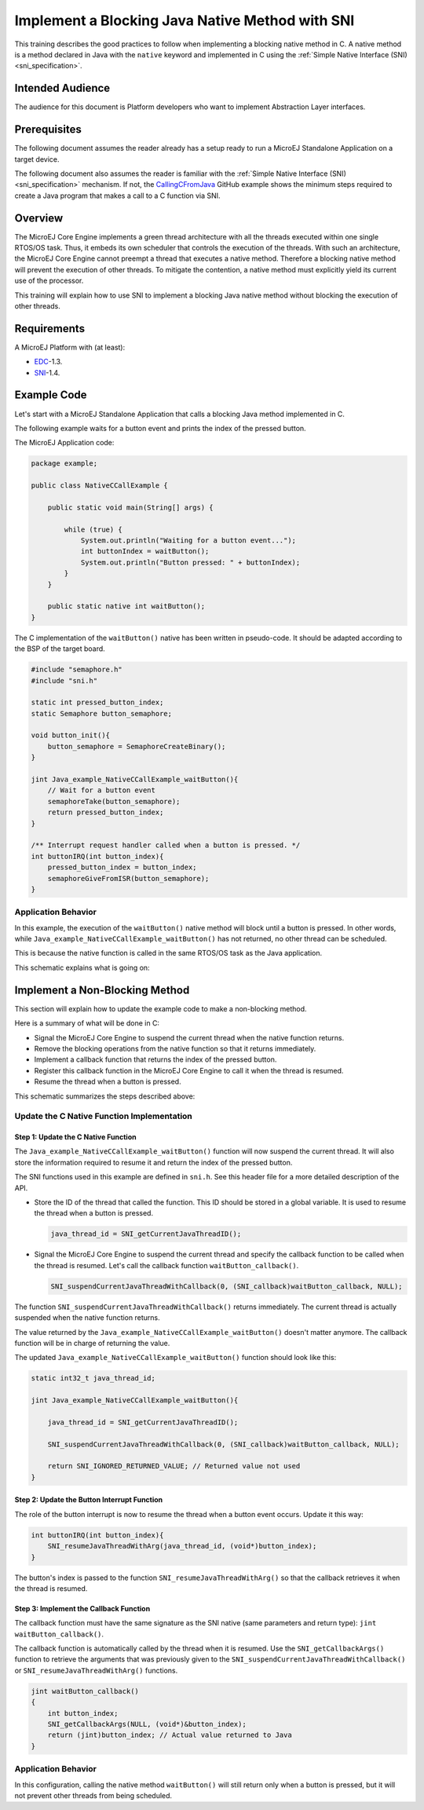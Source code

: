 .. _tutorial_sni_implement_blocking_native_method:

================================================
Implement a Blocking Java Native Method with SNI
================================================

This training describes the good practices to follow when implementing a blocking native method in C.
A native method is a method declared in Java with the ``native`` keyword and implemented in C using the
:ref:`Simple Native Interface (SNI) <sni_specification>`.

Intended Audience
=================

The audience for this document is Platform developers who want to implement Abstraction Layer interfaces.

Prerequisites
=============

The following document assumes the reader already has a setup ready to run a MicroEJ Standalone Application on a target device.

The following document also assumes the reader is familiar with the :ref:`Simple Native Interface (SNI) <sni_specification>` mechanism.
If not, the `CallingCFromJava <https://github.com/MicroEJ/Example-Standalone-Java-C-Interface/tree/master/CallingCFromJava/>`_ 
GitHub example shows the minimum steps required to create a Java program that makes a call to a C function via SNI.

Overview
========

The MicroEJ Core Engine implements a green thread architecture with all the threads executed within one single
RTOS/OS task. Thus, it embeds its own scheduler that controls the execution of the threads. 
With such an architecture, the MicroEJ Core Engine cannot preempt a thread that executes a native method.
Therefore a blocking native method will prevent the execution of other threads.
To mitigate the contention, a native method must explicitly yield its current use of the processor.

This training will explain how to use SNI to implement a blocking Java native method without blocking the
execution of other threads.

Requirements
============

A MicroEJ Platform with (at least):

- `EDC`_-1.3.
- `SNI`_-1.4.

.. _EDC: https://repository.microej.com/modules/ej/api/edc/
.. _SNI: https://repository.microej.com/modules/ej/api/sni/

Example Code
============

Let's start with a MicroEJ Standalone Application that calls a blocking Java method implemented in C.

The following example waits for a button event and prints the index of the pressed button.

The MicroEJ Application code:

.. code:: java

    package example;

    public class NativeCCallExample {

        public static void main(String[] args) {

            while (true) {
                System.out.println("Waiting for a button event...");
                int buttonIndex = waitButton();
                System.out.println("Button pressed: " + buttonIndex);
            }
        }

        public static native int waitButton();
    }

The C implementation of the ``waitButton()`` native has been written in pseudo-code.
It should be adapted according to the BSP of the target board.

.. code:: C

    #include "semaphore.h"    
    #include "sni.h"

    static int pressed_button_index;
    static Semaphore button_semaphore;

    void button_init(){
        button_semaphore = SemaphoreCreateBinary();
    }

    jint Java_example_NativeCCallExample_waitButton(){
        // Wait for a button event
        semaphoreTake(button_semaphore);
        return pressed_button_index;
    }

    /** Interrupt request handler called when a button is pressed. */
    int buttonIRQ(int button_index){
        pressed_button_index = button_index;
        semaphoreGiveFromISR(button_semaphore);
    }

Application Behavior
--------------------

In this example, the execution of the ``waitButton()`` native method will block until a button is pressed. 
In other words, while ``Java_example_NativeCCallExample_waitButton()`` has not returned, no other thread can
be scheduled.

This is because the native function is called in the same RTOS/OS task as the Java application.

This schematic explains what is going on:

.. image:: ./images/tuto_sni_non_blocking_call_blocking_case.PNG
   :scale: 60 %
   :align: center

Implement a Non-Blocking Method
===============================

This section will explain how to update the example code to make a non-blocking method.

Here is a summary of what will be done in C:
  
- Signal the MicroEJ Core Engine to suspend the current thread when the native function returns.
- Remove the blocking operations from the native function so that it returns immediately.
- Implement a callback function that returns the index of the pressed button.
- Register this callback function in the MicroEJ Core Engine to call it when the thread is resumed.
- Resume the thread when a button is pressed.


This schematic summarizes the steps described above:

.. image:: ./images/tuto_sni_non_blocking_call_non_blocking_case.PNG
   :scale: 70 %
   :align: center

Update the C Native Function Implementation
-------------------------------------------

Step 1: Update the C Native Function
~~~~~~~~~~~~~~~~~~~~~~~~~~~~~~~~~~~~

The ``Java_example_NativeCCallExample_waitButton()`` function will now suspend the current thread. It will also
store the information required to resume it and return the index of the pressed button.

The SNI functions used in this example are defined in ``sni.h``. See this header file for a more detailed description of
the API.

- Store the ID of the thread that called the function. This ID should be stored in a global variable.
  It is used to resume the thread when a button is pressed.

  .. code-block:: C
  
      java_thread_id = SNI_getCurrentJavaThreadID();

- Signal the MicroEJ Core Engine to suspend the current thread and specify the callback function to be called when
  the thread is resumed.
  Let's call the callback function ``waitButton_callback()``.
    
  .. code-block:: C
  
      SNI_suspendCurrentJavaThreadWithCallback(0, (SNI_callback)waitButton_callback, NULL);

The function ``SNI_suspendCurrentJavaThreadWithCallback()`` returns immediately. The current thread is actually 
suspended when the native function returns. 

The value returned by the ``Java_example_NativeCCallExample_waitButton()`` doesn't matter anymore.
The callback function will be in charge of returning the value. 

The updated ``Java_example_NativeCCallExample_waitButton()`` function should look like this:

.. code:: C

    static int32_t java_thread_id;

    jint Java_example_NativeCCallExample_waitButton(){
        
        java_thread_id = SNI_getCurrentJavaThreadID();

        SNI_suspendCurrentJavaThreadWithCallback(0, (SNI_callback)waitButton_callback, NULL);

        return SNI_IGNORED_RETURNED_VALUE; // Returned value not used
    }

Step 2: Update the Button Interrupt Function
~~~~~~~~~~~~~~~~~~~~~~~~~~~~~~~~~~~~~~~~~~~~

The role of the button interrupt is now to resume the thread when a button event occurs.
Update it this way:

.. code:: C

    int buttonIRQ(int button_index){    
        SNI_resumeJavaThreadWithArg(java_thread_id, (void*)button_index);
    }

The button's index is passed to the function ``SNI_resumeJavaThreadWithArg()`` so that the callback retrieves it
when the thread is resumed.

Step 3: Implement the Callback Function
~~~~~~~~~~~~~~~~~~~~~~~~~~~~~~~~~~~~~~~


The callback function must have the same signature as the SNI native (same parameters and return type):
``jint waitButton_callback()``.

The callback function is automatically called by the thread when it is resumed.
Use the ``SNI_getCallbackArgs()`` function to retrieve the arguments that was previously given to
the ``SNI_suspendCurrentJavaThreadWithCallback()`` or ``SNI_resumeJavaThreadWithArg()`` functions.

.. code:: C

    jint waitButton_callback()
    {
        int button_index;
        SNI_getCallbackArgs(NULL, (void*)&button_index);
        return (jint)button_index; // Actual value returned to Java
    }

Application Behavior
--------------------

In this configuration, calling the  native method ``waitButton()`` will still return only when a button is pressed, 
but it will not prevent other threads from being scheduled.

..
   | Copyright 2021-2025, MicroEJ Corp. Content in this space is free 
   for read and redistribute. Except if otherwise stated, modification 
   is subject to MicroEJ Corp prior approval.
   | MicroEJ is a trademark of MicroEJ Corp. All other trademarks and 
   copyrights are the property of their respective owners.
